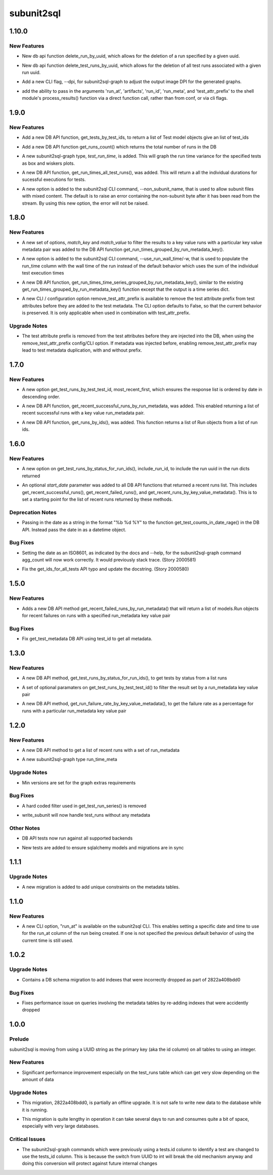 ===========
subunit2sql
===========

.. _subunit2sql_1.10.0:

1.10.0
======

.. _subunit2sql_1.10.0_New Features:

New Features
------------

.. releasenotes/notes/add-delete-by-uuid-6266652db1c8bb98.yaml @ 08222d7a2b09250ed0048f3d7e767c55191fcc20

- New db api function delete_run_by_uuid, which allows for the deletion of a run specified by a given uuid.

.. releasenotes/notes/add-delete-by-uuid-6266652db1c8bb98.yaml @ 08222d7a2b09250ed0048f3d7e767c55191fcc20

- New db api function delete_test_runs_by_uuid, which allows for the deletion of all test runs associated with a given run uuid.

.. releasenotes/notes/dpi-cli-flag-64552fd0e10e5d91.yaml @ 6e9dae785f1e0b6e4cd00757f46fa98413c5c306

- Add a new CLI flag, --dpi, for subunit2sql-graph to adjust the output image DPI for the generated graphs.

.. releasenotes/notes/get-vars-from-kwargs-57cb5fab5fe8f2e2.yaml @ 08222d7a2b09250ed0048f3d7e767c55191fcc20

- add the ability to pass in the arguments 'run_at', 'artifacts', 'run_id', 'run_meta', and 'test_attr_prefix' to the shell module's process_results() function via a direct function call, rather than from conf, or via cli flags.


.. _subunit2sql_1.9.0:

1.9.0
=====

.. _subunit2sql_1.9.0_New Features:

New Features
------------

.. releasenotes/notes/add-batch-tests-by-test_ids-api-5f2542d214f9968f.yaml @ 5a883b8273fb5488105e2b33b121a2631b60d61f

- Add a new DB API function, get_tests_by_test_ids, to return a list of Test model objects give an list of test_ids

.. releasenotes/notes/add-get_run_count-api-43daafc592b929ef.yaml @ b0b5d2c51726aeb107906af498c7ecc8ca426185

- Add a new DB API function get_runs_count() which returns the total number of runs in the DB

.. releasenotes/notes/add-graph-time-for-test-run-time-variance-6e61e0d9b4bb0cf9.yaml @ 7f87b412bccc5d216340011da2d527623b975118

- A new subunit2sql-graph type, `test_run_time`, is added. This will graph the
  run time variance for the specified tests as box and wiskers plots.

.. releasenotes/notes/add-graph-time-for-test-run-time-variance-6e61e0d9b4bb0cf9.yaml @ 7f87b412bccc5d216340011da2d527623b975118

- A new DB API function, get_run_times_all_test_runs(), was added. This will
  return a all the individual durations for sucessful executions for tests.

.. releasenotes/notes/add_non_subunit_name_option-9f898507bfadce16.yaml @ fed81d0901a5783d34aaf8302392782bd390a604

- A new option is added to the subunit2sql CLI command, --non_subunit_name, that is used to allow subunit files with mixed content. The default is to raise an error containing the non-subunit byte after it has been read from the stream. By using this new option, the error will not be raised.


.. _subunit2sql_1.8.0:

1.8.0
=====

.. _subunit2sql_1.8.0_New Features:

New Features
------------

.. releasenotes/notes/add_key_value_metadata_filter_to_get_run_times-04af21788275df24.yaml @ d1672a2a56b6a7903c9e0dc83657fb54dbea1012

- A new set of options, *match_key* and *match_value* to filter the results to a key value runs with a particular key value metadata pair was added to the DB API function get_run_times_grouped_by_run_metadata_key().

.. releasenotes/notes/add_run_wall_time_option-299ddc24b78f9166.yaml @ 08da4131ed6131e414cd7f49516c840354b3f3cc

- A new option is added to the subunit2sql CLI command, --use_run_wall_time/-w, that is used to populate the run_time column with the wall time of the run instead of the default behavior which uses the sum of the individual test execution times

.. releasenotes/notes/new_db_api_function_get_run_times_times_series-36bca8c069633859.yaml @ e6b5cab438a8e8f102c8b56429cfceb69f5aafea

- A new DB API function, get_run_times_time_series_grouped_by_run_metadata_key(), similar to the existing get_run_times_grouped_by_run_metadata_key() function except that the output is a time series dict.

.. releasenotes/notes/remove-test-attr-prefix-dff9d378a5e940ab.yaml @ 04893053c7e1d3539bdace3a30735bf69742bb0a

- A new CLI / configuration option remove_test_attr_prefix is available to remove the test attribute prefix from test attributes before they are added to the test metadata. The CLI option defaults to False, so that the current behavior is preserved. It is only applicable when used in combination with test_attr_prefix.


.. _subunit2sql_1.8.0_Upgrade Notes:

Upgrade Notes
-------------

.. releasenotes/notes/remove-test-attr-prefix-dff9d378a5e940ab.yaml @ 04893053c7e1d3539bdace3a30735bf69742bb0a

- The test attribute prefix is removed from the test attributes before they are injected into the DB, when using the remove_test_attr_prefix config/CLI option. If metadata was injected before, enabling remove_test_attr_prefix may lead to test metadata duplication, with and without prefix.


.. _subunit2sql_1.7.0:

1.7.0
=====

.. _subunit2sql_1.7.0_New Features:

New Features
------------

.. releasenotes/notes/add-date-sort-opt-get_test_runs_by_test_test_id-ba65e97d27fb7dd8.yaml @ 5f4003b31d97bc0b60855f2b294e9ff271e5a73f

- A new option get_test_runs_by_test_test_id, most_recent_first, which ensures the response list is ordered by date in descending order.

.. releasenotes/notes/add-recent-successful-runs-by-meta-560c35bcd21ac98e.yaml @ 5d254e2bda50d821a8554535a5d5c7a832bf6a76

- A new DB API function, get_recent_successful_runs_by_run_metadata, was added. This enabled returning a list of recent successful runs with a key value run_metadata pair.

.. releasenotes/notes/add_get_runs_by_ids-ffdfc2f86d60c799.yaml @ 474983a7536fe8826b30ce05bdd9f9368484224f

- A new DB API function, get_runs_by_ids(), was added. This function returns a list of Run objects from a list of run ids.


.. _subunit2sql_1.6.0:

1.6.0
=====

.. _subunit2sql_1.6.0_New Features:

New Features
------------

.. releasenotes/notes/add-run-uuid-opt-to-get_test_runs_by_status_for_run_ids-c763ca4d90f8f0ae.yaml @ d73db9057dec3c68fc23f163c295cdf988309d9d

- A new option on get_test_runs_by_status_for_run_ids(), include_run_id, to include the run uuid in the run dicts returned

.. releasenotes/notes/add-start-time-to-recent-list-commands-146b22b742c7a94a.yaml @ 4516b368df646b84977b15febb4f5308bf9f1033

- An optional `start_date` parameter was added to all DB API functions that returned a recent runs list. This includes get_recent_successful_runs(), get_recent_failed_runs(), and get_recent_runs_by_key_value_metadata(). This is to set a starting point for the list of recent runs returned by these methods.


.. _subunit2sql_1.6.0_Deprecation Notes:

Deprecation Notes
-----------------

.. releasenotes/notes/deprecate-str-dates-on-get_test_counts_in_date_range-b16d285cab135d52.yaml @ 419e44b178cfa0f1af64769ffbd7dfa73f19a85b

- Passing in the date as a string in the format "%b %d %Y" to the function get_test_counts_in_date_rage() in the DB API. Instead pass the date in as a datetime object.


.. _subunit2sql_1.6.0_Bug Fixes:

Bug Fixes
---------

.. releasenotes/notes/deprecate-str-dates-on-get_test_counts_in_date_range-b16d285cab135d52.yaml @ 419e44b178cfa0f1af64769ffbd7dfa73f19a85b

- Setting the date as an ISO8601, as indicated by the docs and --help, for the subunit2sql-graph command agg_count will now work correctly. It would previously stack trace. (Story 2000581)

.. releasenotes/notes/fix-get_ids_for_all_tests-typo-and-update-the-docstring-552735ca593c4613.yaml @ 0479c1abeceb982ea6d88f3e8d22e95e4573eb4c

- Fix the get_ids_for_all_tests API typo and update the docstring. (Story 2000580)


.. _subunit2sql_1.5.0:

1.5.0
=====

.. _subunit2sql_1.5.0_New Features:

New Features
------------

.. releasenotes/notes/add-get-recent-failed-runs-by-run-meta-f36c5197f3fe869f.yaml @ a26a6f0cfb9da455bf692df3ec2be49a04748d1e

- Adds a new DB API method get_recent_failed_runs_by_run_metadata() that will return a list of models.Run objects for recent failures on runs with a specified run_metadata key value pair


.. _subunit2sql_1.5.0_Bug Fixes:

Bug Fixes
---------

.. releasenotes/notes/fix-get_test_metadata-to-use-test_id-48217d4c7a22b9aa.yaml @ daf7eedd79a2dab00a452adcf88aa59373e776a4

- Fix get_test_metadata DB API using test_id to get all metadata.


.. _subunit2sql_1.3.0:

1.3.0
=====

.. _subunit2sql_1.3.0_New Features:

New Features
------------

.. releasenotes/notes/1.3.0-missing-notes-0e12c815ad6f3232.yaml @ d6b966a4e5955621c7095b112355ff805907a675

- A new DB API method, get_test_runs_by_status_for_run_ids(), to get tests by status from a list runs

.. releasenotes/notes/1.3.0-missing-notes-0e12c815ad6f3232.yaml @ d6b966a4e5955621c7095b112355ff805907a675

- A set of optional paramaters on get_test_runs_by_test_test_id() to filter the result set by a run_metadata key value pair

.. releasenotes/notes/1.3.0-missing-notes-0e12c815ad6f3232.yaml @ d6b966a4e5955621c7095b112355ff805907a675

- A new DB API method, get_run_failure_rate_by_key_value_metadata(), to get the failure rate as a percentage for runs with a particular run_metadata key value pair


.. _subunit2sql_1.2.0:

1.2.0
=====

.. _subunit2sql_1.2.0_New Features:

New Features
------------

.. releasenotes/notes/1.2.0-missing-notes-d0ec5023f7d9328a.yaml @ 215e466a5b19441e4b9fc2a6018c58132edcf958

- A new DB API method to get a list of recent runs with a set of run_metadata

.. releasenotes/notes/1.2.0-missing-notes-d0ec5023f7d9328a.yaml @ 215e466a5b19441e4b9fc2a6018c58132edcf958

- A new subunit2sql-graph type run_time_meta


.. _subunit2sql_1.2.0_Upgrade Notes:

Upgrade Notes
-------------

.. releasenotes/notes/1.2.0-missing-notes-d0ec5023f7d9328a.yaml @ 215e466a5b19441e4b9fc2a6018c58132edcf958

- Min versions are set for the graph extras requirements


.. _subunit2sql_1.2.0_Bug Fixes:

Bug Fixes
---------

.. releasenotes/notes/1.2.0-missing-notes-d0ec5023f7d9328a.yaml @ 215e466a5b19441e4b9fc2a6018c58132edcf958

- A hard coded filter used in get_test_run_series() is removed

.. releasenotes/notes/1.2.0-missing-notes-d0ec5023f7d9328a.yaml @ 215e466a5b19441e4b9fc2a6018c58132edcf958

- write_subunit will now handle test_runs without any metadata


.. _subunit2sql_1.2.0_Other Notes:

Other Notes
-----------

.. releasenotes/notes/1.2.0-missing-notes-d0ec5023f7d9328a.yaml @ 215e466a5b19441e4b9fc2a6018c58132edcf958

- DB API tests now run against all supported backends

.. releasenotes/notes/1.2.0-missing-notes-d0ec5023f7d9328a.yaml @ 215e466a5b19441e4b9fc2a6018c58132edcf958

- New tests are added to ensure sqlalchemy models and migrations are in sync


.. _subunit2sql_1.1.1:

1.1.1
=====

.. _subunit2sql_1.1.1_Upgrade Notes:

Upgrade Notes
-------------

.. releasenotes/notes/add-metadata-unique-constraints-dbee79c2ffedc365.yaml @ 5a22609d186c626108519e43ef0e3c4711f94cc5

- A new migration is added to add unique constraints on the metadata tables.


.. _subunit2sql_1.1.0:

1.1.0
=====

.. _subunit2sql_1.1.0_New Features:

New Features
------------

.. releasenotes/notes/subunit2sql_run_at_cli_opt-ab65e3b69b29e0b0.yaml @ dee1f2c18ab62b7cb66e0ba275de0f5a2ed80b66

- A new CLI option, "run_at" is available on the subunit2sql CLI. This enables setting a specific date and time to use for the run_at column of the run being created. If one is not specified the previous default behavior of using the current time is still used.


.. _subunit2sql_1.0.2:

1.0.2
=====

.. _subunit2sql_1.0.2_Upgrade Notes:

Upgrade Notes
-------------

.. releasenotes/notes/add-missing-metadata-id-indexes-dec66ab17c5c76c9.yaml @ 03bf76f28aa6ebcb65502f200a6eb2edc5487158

- Contains a DB schema migration to add indexes that were incorrectly dropped as part of 2822a408bdd0


.. _subunit2sql_1.0.2_Bug Fixes:

Bug Fixes
---------

.. releasenotes/notes/add-missing-metadata-id-indexes-dec66ab17c5c76c9.yaml @ 03bf76f28aa6ebcb65502f200a6eb2edc5487158

- Fixes performance issue on queries involving the metadata tables by re-adding indexes that were accidently dropped


.. _subunit2sql_1.0.0:

1.0.0
=====

.. _subunit2sql_1.0.0_Prelude:

Prelude
-------

.. releasenotes/notes/uuid-to-integers-01055701452e6a62.yaml @ 9b0e9d2068db79cda2dc356957f8e27041cef947

subunit2sql is moving from using a UUID string as the primary key (aka the id column) on all tables to using an integer.


.. _subunit2sql_1.0.0_New Features:

New Features
------------

.. releasenotes/notes/uuid-to-integers-01055701452e6a62.yaml @ 9b0e9d2068db79cda2dc356957f8e27041cef947

- Significant performance improvement especially on the test_runs table which can get very slow depending on the amount of data


.. _subunit2sql_1.0.0_Upgrade Notes:

Upgrade Notes
-------------

.. releasenotes/notes/uuid-to-integers-01055701452e6a62.yaml @ 9b0e9d2068db79cda2dc356957f8e27041cef947

- This migration, 2822a408bdd0, is partially an offline upgrade. It is not safe to write new data to the database while it is running.

.. releasenotes/notes/uuid-to-integers-01055701452e6a62.yaml @ 9b0e9d2068db79cda2dc356957f8e27041cef947

- This migration is quite lengthy in operation it can take several days to run and consumes quite a bit of space, especially with very large databases.


.. _subunit2sql_1.0.0_Critical Issues:

Critical Issues
---------------

.. releasenotes/notes/uuid-to-integers-01055701452e6a62.yaml @ 9b0e9d2068db79cda2dc356957f8e27041cef947

- The subunit2sql-graph commands which were previously using a tests.id column to identify a test are changed to use the tests_id column. This is because the switch from UUID to int will break the old mechanism anyway and doing this conversion will protect against future internal changes

